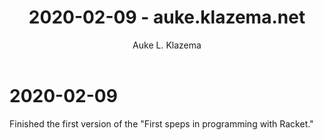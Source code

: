 #+TITLE: 2020-02-09 - auke.klazema.net
#+AUTHOR: Auke L. Klazema

* 2020-02-09

Finished the first version of the "First speps in programming with Racket."
